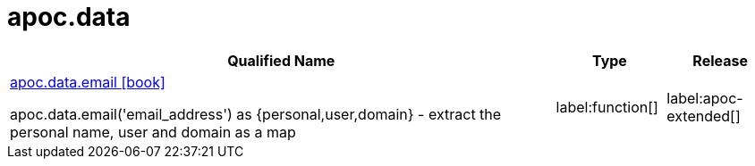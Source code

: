 ////
This file is generated by DocsTest, so don't change it!
////

= apoc.data
:description: This section contains reference documentation for the apoc.data procedures.

[.procedures, opts=header, cols='5a,1a,1a']
|===
| Qualified Name | Type | Release
|xref::overview/apoc.data/apoc.data.email.adoc[apoc.data.email icon:book[]]

apoc.data.email('email_address') as {personal,user,domain} - extract the personal name, user and domain as a map
|label:function[]
|label:apoc-extended[]
|===

